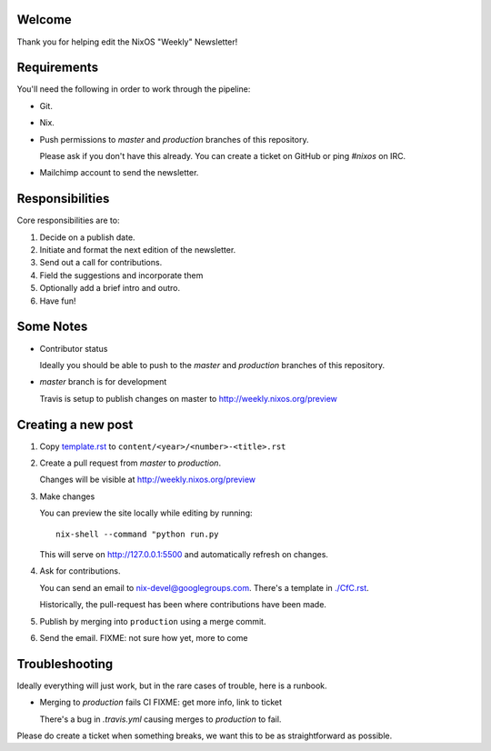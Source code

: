 Welcome
=======

Thank you for helping edit the NixOS "Weekly" Newsletter!


Requirements
============

You'll need the following in order to work through the pipeline:

- Git.
- Nix.
- Push permissions to `master` and `production` branches of this
  repository.

  Please ask if you don't have this already. You can create a ticket
  on GitHub or ping `#nixos` on IRC.

- Mailchimp account to send the newsletter.


Responsibilities
================

Core responsibilities are to:

#. Decide on a publish date.
#. Initiate and format the next edition of the newsletter.
#. Send out a call for contributions.
#. Field the suggestions and incorporate them
#. Optionally add a brief intro and outro.
#. Have fun!


Some Notes
==========

- Contributor status

  Ideally you should be able to push to the `master` and `production`
  branches of this repository.

- `master` branch is for development

  Travis is setup to publish changes on master to http://weekly.nixos.org/preview



Creating a new post
===================

#. Copy `template.rst <./template.rst>`_ to ``content/<year>/<number>-<title>.rst``

#. Create a pull request from `master` to `production`.

   Changes will be visible at http://weekly.nixos.org/preview

#. Make changes

   You can preview the site locally while editing by running:

   ::

      nix-shell --command "python run.py

   This will serve on `http://127.0.0.1:5500 <http://127.0.0.1:5500>`_ and automatically
   refresh on changes.

4. Ask for contributions.

   You can send an email to `nix-devel@googlegroups.com <mailto:nix-devel@googlegroups.com>`_.
   There's a template in `./CfC.rst <./CfC.rst>`_.

   Historically, the pull-request has been where contributions have
   been made.

5. Publish by merging into ``production`` using a merge commit.

6. Send the email. FIXME: not sure how yet, more to come


Troubleshooting
===============

Ideally everything will just work, but in the rare cases of trouble,
here is a runbook.

- Merging to `production` fails CI FIXME: get more info, link to ticket

  There's a bug in `.travis.yml` causing merges to `production` to
  fail.


Please do create a ticket when something breaks, we want this to be as
straightforward as possible.
